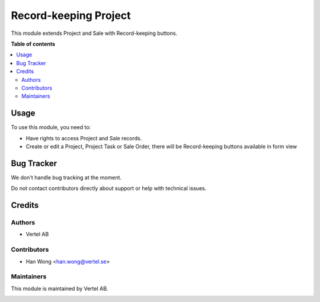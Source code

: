 ======================
Record-keeping Project
======================


.. |badge1| image:: https://i.ibb.co/Bc4qsYT/vertel.jpg
    :target: https://vertel.se/
    :alt: Vertel AB
.. |badge2| image:: https://www.gnu.org/graphics/agplv3-88x31.png
    :target: http://www.gnu.org/licenses/agpl-3.0-standalone.html
    :alt: License: AGPL-3


|badge1| |badge2|

This module extends Project and Sale with Record-keeping buttons. 

**Table of contents**

.. contents::
   :local:

Usage
=====

To use this module, you need to:

* Have rights to access Project and Sale records.
* Create or edit a Project, Project Task or Sale Order, there will be Record-keeping buttons available in form view

Bug Tracker
===========

We don't handle bug tracking at the moment.

Do not contact contributors directly about support or help with technical issues.

Credits
=======

Authors
~~~~~~~

* Vertel AB

Contributors
~~~~~~~~~~~~

* Han Wong <han.wong@vertel.se>

Maintainers
~~~~~~~~~~~

This module is maintained by Vertel AB.

|badge1|
